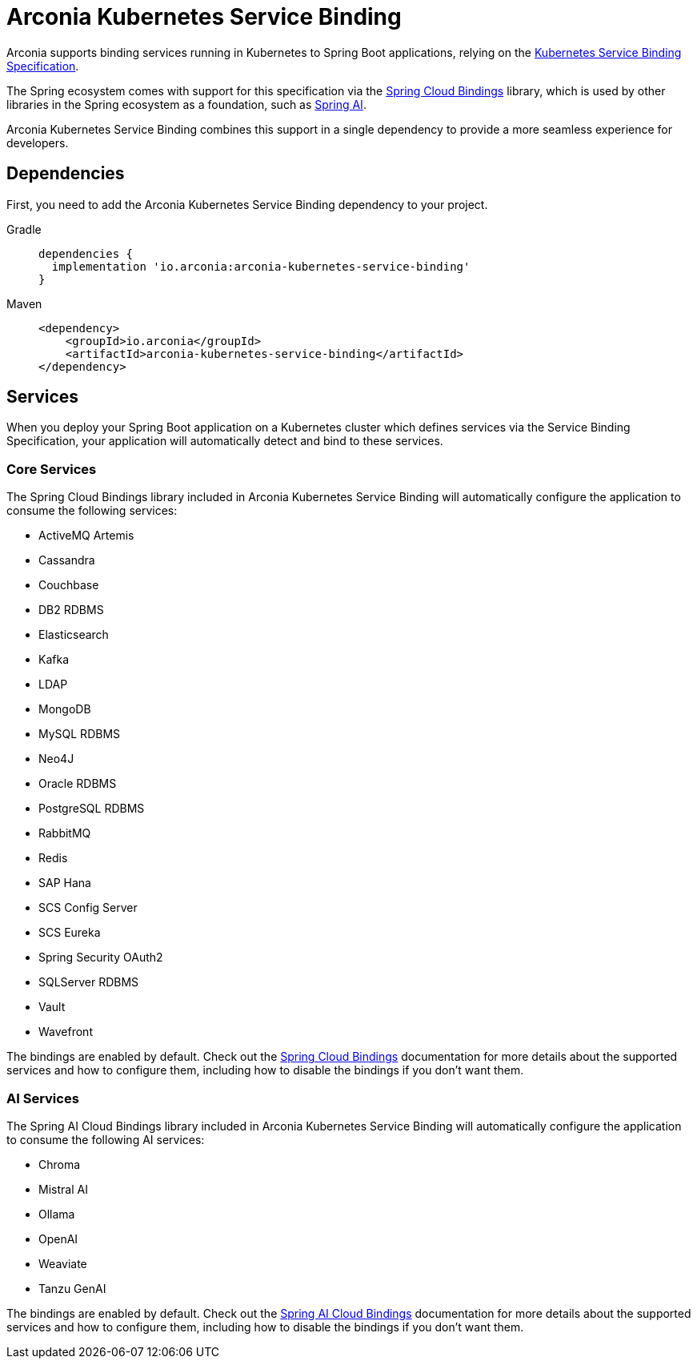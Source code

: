 = Arconia Kubernetes Service Binding

Arconia supports binding services running in Kubernetes to Spring Boot applications, relying on the https://servicebinding.io[Kubernetes Service Binding Specification].

The Spring ecosystem comes with support for this specification via the https://github.com/spring-cloud/spring-cloud-bindings[Spring Cloud Bindings] library, which is used by other libraries in the Spring ecosystem as a foundation, such as https://docs.spring.io/spring-ai/reference/api/cloud-bindings.html[Spring AI].

Arconia Kubernetes Service Binding combines this support in a single dependency to provide a more seamless experience for developers.

== Dependencies

First, you need to add the Arconia Kubernetes Service Binding dependency to your project.

[tabs]
======
Gradle::
+
[source,groovy]
----
dependencies {
  implementation 'io.arconia:arconia-kubernetes-service-binding'
}
----

Maven::
+
[source,xml]
----
<dependency>
    <groupId>io.arconia</groupId>
    <artifactId>arconia-kubernetes-service-binding</artifactId>
</dependency>
----
======

== Services

When you deploy your Spring Boot application on a Kubernetes cluster which defines services via the Service Binding Specification, your application will automatically detect and bind to these services.

=== Core Services

The Spring Cloud Bindings library included in Arconia Kubernetes Service Binding will automatically configure the application to consume the following services:

* ActiveMQ Artemis
* Cassandra
* Couchbase
* DB2 RDBMS
* Elasticsearch
* Kafka
* LDAP
* MongoDB
* MySQL RDBMS
* Neo4J
* Oracle RDBMS
* PostgreSQL RDBMS
* RabbitMQ
* Redis
* SAP Hana
* SCS Config Server
* SCS Eureka
* Spring Security OAuth2
* SQLServer RDBMS
* Vault
* Wavefront

The bindings are enabled by default. Check out the https://github.com/spring-cloud/spring-cloud-bindings[Spring Cloud Bindings] documentation for more details about the supported services and how to configure them, including how to disable the bindings if you don't want them.

=== AI Services

The Spring AI Cloud Bindings library included in Arconia Kubernetes Service Binding will automatically configure the application to consume the following AI services:

* Chroma
* Mistral AI
* Ollama
* OpenAI
* Weaviate
* Tanzu GenAI

The bindings are enabled by default. Check out the https://docs.spring.io/spring-ai/reference/api/cloud-bindings.html[Spring AI Cloud Bindings] documentation for more details about the supported services and how to configure them, including how to disable the bindings if you don't want them.
